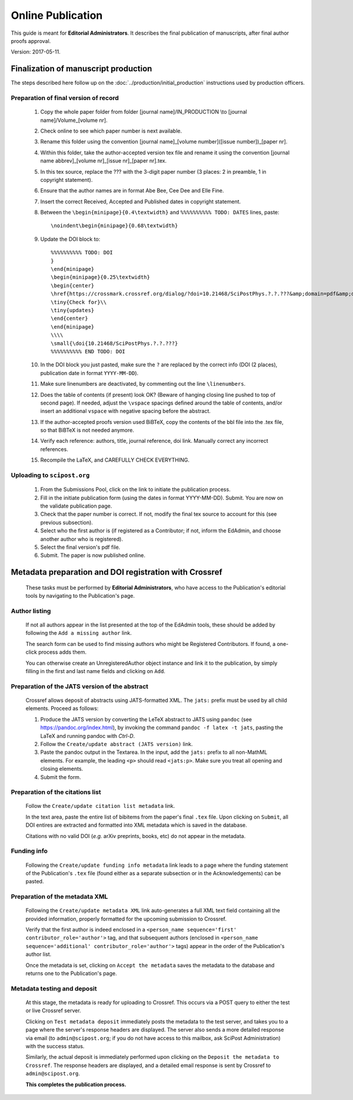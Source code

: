 .. Howto for publication production

Online Publication
==================

This guide is meant for **Editorial Administrators**. It describes the final publication of manuscripts, after final author proofs approval.

Version: 2017-05-11.


Finalization of manuscript production
-------------------------------------

The steps described here follow up on the :doc:`../production/initial_production` instructions used by production officers.


Preparation of final version of record
~~~~~~~~~~~~~~~~~~~~~~~~~~~~~~~~~~~~~~

   #. Copy the whole paper folder from folder [journal name]/IN\_PRODUCTION \\to [journal name]/Volume\_[volume nr].

   #. Check online to see which paper number is next available.

   #. Rename this folder using the convention [journal name]\_[volume number]([issue number])\_[paper nr].

   #. Within this folder, take the author-accepted version tex file and rename it using the convention [journal name abbrev]\_[volume nr]\_[issue nr]\_[paper nr].tex.

   #. In this tex source, replace the ??? with the 3-digit paper number (3 places: 2 in preamble, 1 in copyright statement).

   #. Ensure that the author names are in format Abe Bee, Cee Dee and Elle Fine.

   #. Insert the correct Received, Accepted and Published dates in copyright statement.

   #. Between the ``\begin{minipage}{0.4\textwidth}`` and ``%%%%%%%%%% TODO: DATES`` lines, paste::

	\noindent\begin{minipage}{0.68\textwidth}

   #. Update the DOI block to::

	%%%%%%%%%% TODO: DOI
	}
	\end{minipage}
	\begin{minipage}{0.25\textwidth}
	\begin{center}
	\href{https://crossmark.crossref.org/dialog/?doi=10.21468/SciPostPhys.?.?.???&amp;domain=pdf&amp;date_stamp=20??-??-??}{\includegraphics[width=7mm]{CROSSMARK_BW_square_no_text.png}}\\
	\tiny{Check for}\\
	\tiny{updates}
	\end{center}
	\end{minipage}
	\\\\
	\small{\doi{10.21468/SciPostPhys.?.?.???}
	%%%%%%%%%% END TODO: DOI

   #. In the DOI block you just pasted, make sure the ``?`` are replaced by the
      correct info (DOI (2 places), publication date in format ``YYYY-MM-DD``).

   #. Make sure linenumbers are deactivated, by commenting out the line ``\linenumbers``.

   #. Does the table of contents (if present) look OK? (Beware of hanging closing
      line pushed to top of second page). If needed, adjust the ``\vspace`` spacings
      defined around the table of contents, and/or insert an additional ``vspace``
      with negative spacing before the abstract.

   #. If the author-accepted proofs version used BiBTeX, copy the contents of the bbl
      file into the .tex file, so that BiBTeX is not needed anymore.

   #. Verify each reference: authors, title, journal reference, doi link.
      Manually correct any incorrect references.

   #. Recompile the LaTeX, and CAREFULLY CHECK EVERYTHING.


Uploading to ``scipost.org``
~~~~~~~~~~~~~~~~~~~~~~~~~~~~~~


   #. From the Submissions Pool, click on the link to initiate the publication process.

   #. Fill in the initiate publication form (using the dates in format YYYY-MM-DD). Submit. You are now on the validate publication page.

   #. Check that the paper number is correct. If not, modify the final tex source to account for this (see previous subsection).

   #. Select who the first author is (if registered as a Contributor; if not, inform the EdAdmin, and choose another author who is registered).

   #. Select the final version's pdf file.

   #. Submit. The paper is now published online.


Metadata preparation and DOI registration with Crossref
-------------------------------------------------------

   These tasks must be performed by **Editorial Administrators**,
   who have access to the Publication's editorial tools
   by navigating to the Publication's page.


Author listing
~~~~~~~~~~~~~~

   If not all authors appear in the list presented at the top of the EdAdmin tools,
   these should be added by following the ``Add a missing author`` link.

   The search form can be used to find missing authors who might be
   Registered Contributors. If found, a one-click process adds them.

   You can otherwise create an UnregisteredAuthor object instance and link
   it to the publication, by simply filling in the first and last name fields
   and clicking on ``Add``.


Preparation of the JATS version of the abstract
~~~~~~~~~~~~~~~~~~~~~~~~~~~~~~~~~~~~~~~~~~~~~~~

   Crossref allows deposit of abstracts using JATS-formatted XML. The ``jats:`` prefix must
   be used by all child elements. Proceed as follows:

   #. Produce the JATS version by converting the LeTeX abstract to JATS using
      ``pandoc`` (see `<https://pandoc.org/index.html>`_), by invoking the command
      ``pandoc -f latex -t jats``, pasting the LaTeX and running pandoc with `Ctrl-D`.

   #. Follow the ``Create/update abstract (JATS version)`` link.

   #. Paste the pandoc output in the Textarea. In the input, add the ``jats:`` prefix
      to all non-MathML elements. For example, the leading ``<p>`` should read
      ``<jats:p>``. Make sure you treat all opening and closing elements.

   #. Submit the form.


Preparation of the citations list
~~~~~~~~~~~~~~~~~~~~~~~~~~~~~~~~~

   Follow the ``Create/update citation list metadata`` link.

   In the text area, paste the entire list of bibitems from the paper's
   final ``.tex`` file. Upon clicking on ``Submit``, all DOI entires
   are extracted and formatted into XML metadata which is saved in the
   database.

   Citations with no valid DOI (*e.g.* arXiv preprints, books, etc)
   do not appear in the metadata.


Funding info
~~~~~~~~~~~~

   Following the ``Create/update funding info metadata`` link leads to a
   page where the funding statement of the Publication's ``.tex`` file
   (found either as a separate subsection or in the Acknowledgements)
   can be pasted.


Preparation of the metadata XML
~~~~~~~~~~~~~~~~~~~~~~~~~~~~~~~

   Following the ``Create/update metadata XML`` link auto-generates a
   full XML text field containing all the provided information,
   properly formatted for the upcoming submission to Crossref.

   Verify that the first author is indeed enclosed in a
   ``<person_name sequence='first' contributor_role='author'>`` tag,
   and that subsequent authors (enclosed in
   ``<person_name sequence='additional' contributor_role='author'>`` tags)
   appear in the order of the Publication's author list.

   Once the metadata is set, clicking on ``Accept the metadata``
   saves the metadata to the database and returns one to the Publication's
   page.


Metadata testing and deposit
~~~~~~~~~~~~~~~~~~~~~~~~~~~~

   At this stage, the metadata is ready for uploading to Crossref.
   This occurs via a POST query to either the test or live Crossref server.

   Clicking on ``Test metadata deposit`` immediately posts the metadata
   to the test server, and takes you to a page where the server's
   response headers are displayed. The server also sends a more detailed
   response via email
   (to ``admin@scipost.org``; if you do not have access to this mailbox,
   ask SciPost Administration) with the success status.

   Similarly, the actual deposit is immediately performed upon clicking on the
   ``Deposit the metadata to Crossref``. The response headers are displayed,
   and a detailed email response is sent by Crossref to ``admin@scipost.org``.


   **This completes the publication process.**
